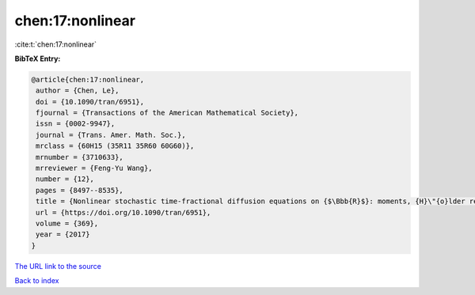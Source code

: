 chen:17:nonlinear
=================

:cite:t:`chen:17:nonlinear`

**BibTeX Entry:**

.. code-block:: bibtex

   @article{chen:17:nonlinear,
    author = {Chen, Le},
    doi = {10.1090/tran/6951},
    fjournal = {Transactions of the American Mathematical Society},
    issn = {0002-9947},
    journal = {Trans. Amer. Math. Soc.},
    mrclass = {60H15 (35R11 35R60 60G60)},
    mrnumber = {3710633},
    mrreviewer = {Feng-Yu Wang},
    number = {12},
    pages = {8497--8535},
    title = {Nonlinear stochastic time-fractional diffusion equations on {$\Bbb{R}$}: moments, {H}\"{o}lder regularity and intermittency},
    url = {https://doi.org/10.1090/tran/6951},
    volume = {369},
    year = {2017}
   }
`The URL link to the source <ttps://doi.org/10.1090/tran/6951}>`_


`Back to index <../By-Cite-Keys.html>`_
